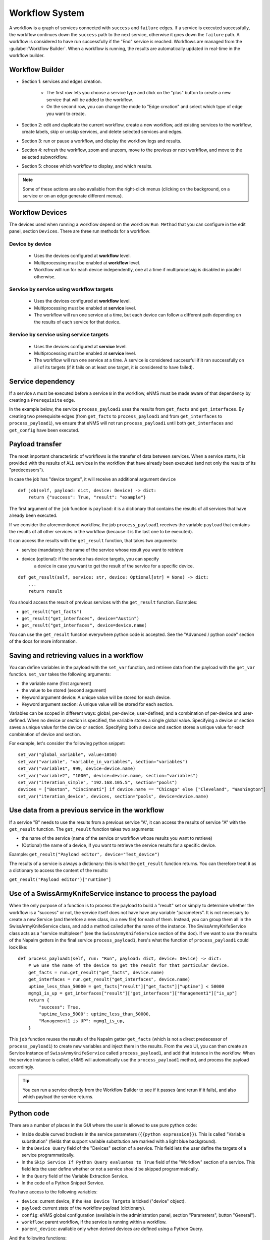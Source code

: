 ===============
Workflow System
===============

A workflow is a graph of services connected with ``success`` and ``failure`` edges.
If a service is executed successfully, the workflow continues down the ``success`` path to the next service,
otherwise it goes down the ``failure`` path. A workflow is considered to have run successfully if the "End"
service is reached.
Workflows are managed from the :guilabel:`Workflow Builder`.
When a workflow is running, the results are automatically updated in real-time in the workflow builder.

Workflow Builder
----------------

.. image:: /_static/automation/workflows/workflow_builder.png
   :alt: Workflow builder
   :align: center

- Section 1: services and edges creation.

    - The first row lets you choose a service type and click on the "plus" button to create a new service that
      will be added to the workflow.
    - On the second row, you can change the mode to "Edge creation" and select which type of edge you want to create.

- Section 2: edit and duplicate the current workflow, create a new workflow, add existing services to the
  workflow, create labels, skip or unskip services, and delete selected services and edges.
- Section 3: run or pause a workflow, and display the workflow logs and results.
- Section 4: refresh the workflow, zoom and unzoom, move to the previous or next workflow, and move to the
  selected subworkflow.
- Section 5: choose which workflow to display, and which results.

.. note::

  Some of these actions are also available from the right-click menus (clicking on the background, on a service
  or on an edge generate different menus).

Workflow Devices
----------------

The devices used when running a workflow depend on the workflow ``Run Method`` that you can configure in the
edit panel, section ``Devices``.
There are three run methods for a workflow:

Device by device
****************

  - Uses the devices configured at **workflow** level.
  - Multiprocessing must be enabled at **workflow** level.
  - Workflow will run for each device independently, one at a time if multiprocessig is disabled
    in parallel otherwise.

Service by service using workflow targets
*****************************************

  - Uses the devices configured at **workflow** level.
  - Multiprocessing must be enabled at **service** level.
  - The workflow will run one service at a time, but each device can follow a different path depending on
    the results of each service for that device.

Service by service using service targets
****************************************

  - Uses the devices configured at **service** level.
  - Multiprocessing must be enabled at **service** level.
  - The workflow will run one service at a time. A service is considered successful if it ran successfully
    on all of its targets (if it fails on at least one target, it is considered to have failed).

Service dependency
------------------

If a service ``A`` must be executed before a service ``B`` in the workflow, eNMS must be made aware of that dependency by creating a  ``Prerequisite`` edge.

In the example below, the service ``process_payload1`` uses the results from ``get_facts`` and ``get_interfaces``. By creating two prerequisite edges (from ``get_facts`` to ``process_payload1`` and from ``get_interfaces`` to ``process_payload1``), we ensure that eNMS will not run ``process_payload1`` until both ``get_interfaces`` and ``get_config`` have been executed.

.. image:: /_static/automation/workflows/payload_transfer_workflow.png
   :alt: Payload Transfer Workflow
   :align: center

Payload transfer
----------------

The most important characteristic of workflows is the transfer of data between services.
When a service starts, it is provided with the results of ALL services in the workflow
that have already been executed (and not only the results of its "predecessors").

In case the job has "device targets", it will receive an additional argument ``device``

::

    def job(self, payload: dict, device: Device) -> dict:
        return {"success": True, "result": "example"}

The first argument of the ``job`` function is ``payload``: it is a dictionary that
contains the results of all services that have already been executed.

If we consider the aforementioned workflow, the job ``process_payload1`` receives
the variable ``payload`` that contains the results of all other services in the workflow
(because it is the last one to be executed).

It can access the results with the ``get_result`` function, that takes two arguments:

- service (mandatory): the name of the service whose result you want to retrieve
- device (optional): if the service has device targets, you can specify 
    a device in case you want to get the result of the service for a specific device.

::

    def get_result(self, service: str, device: Optional[str] = None) -> dict:
        ...
        return result

You should access the result of previous services with the ``get_result`` function.
Examples:

- ``get_result("get_facts")``
- ``get_result("get_interfaces", device="Austin")``
- ``get_result("get_interfaces", device=device.name)``

You can use the ``get_result`` function everywhere python code is accepted.
See the "Advanced / python code" section of the docs for more information.

Saving and retrieving values in a workflow
------------------------------------------

You can define variables in the payload with the ``set_var`` function, and retrieve data from the payload with the ``get_var`` function. 
``set_var`` takes the following arguments:

- the variable name (first argument)
- the value to be stored (second argument)
- Keyword argument device: A unique value will be stored for each device.
- Keyword argument section: A unique value will be stored for each section.

Variables can be scoped in different ways: global, per-device, user-defined,
and a combination of per-device and user-defined.
When no device or section is specified, the variable stores a single global value.
Specifying a device or section saves a unique value for the device or section.
Specifying both a device and section stores a unique value for each combination
of device and section.

For example, let's consider the following python snippet:

::

  set_var("global_variable", value=1050)
  set_var("variable", "variable_in_variables", section="variables")
  set_var("variable1", 999, device=device.name)
  set_var("variable2", "1000", device=device.name, section="variables")
  set_var("iteration_simple", "192.168.105.5", section="pools")
  devices = ["Boston", "Cincinnati"] if device.name == "Chicago" else ["Cleveland", "Washington"]
  set_var("iteration_device", devices, section="pools", device=device.name)


Use data from a previous service in the workflow
--------------------------------------------

If a service "B" needs to use the results from a previous service "A", it can access the results of service "A"
with the ``get_result`` function.
The ``get_result`` function takes two arguments:

- the name of the service (name of the service or workflow whose results you want to retrieve)
- (Optional) the name of a device, if you want to retrieve the service results for a specific device.

Example: ``get_result("Payload editor", device="Test_device")``

The results of a service is always a dictionary: this is what the ``get_result`` function returns.
You can therefore treat it as a dictionary to access the content of the results:

``get_result("Payload editor")["runtime"]``

Use of a SwissArmyKnifeService instance to process the payload
--------------------------------------------------------------

When the only purpose of a function is to process the payload to build a "result" set
or simply to determine whether the workflow is a "success" or not,
the service itself does not have have any variable "parameters".
It is not necessary to create a new Service (and therefore a new class, in a new file)
for each of them. Instead, you can group them all in the SwissArmyKnifeService class,
and add a method called after the name of the instance.
The SwissArmyKnifeService class acts as a "service multiplexer"
(see the ``SwissArmyKnifeService`` section of the doc).
If we want to use the results of the Napalm getters in the final service ``process_payload1``, here's what the function of ``process_payload1`` could look like:

::

    def process_payload1(self, run: "Run", payload: dict, device: Device) -> dict:
        # we use the name of the device to get the result for that particular device.
        get_facts = run.get_result("get_facts", device.name)
        get_interfaces = run.get_result("get_interfaces", device.name)
        uptime_less_than_50000 = get_facts["result"]["get_facts"]["uptime"] < 50000
        mgmg1_is_up = get_interfaces["result"]["get_interfaces"]["Management1"]["is_up"]
        return {
            "success": True,
            "uptime_less_5000": uptime_less_than_50000,
            "Management1 is UP": mgmg1_is_up,
        }


This ``job`` function reuses the results of the Napalm getter ``get_facts`` (which is not a direct predecessor of ``process_payload1``) to create new variables and inject them in the results.
From the web UI, you can then create an Service Instance of ``SwissArmyKnifeService`` called ``process_payload1``, and add that instance in the workflow. When the service instance is called, eNMS will automatically use the ``process_payload1`` method, and process the payload accordingly.

.. tip:: You can run a service directly from the Workflow Builder to see if it passes (and rerun if it fails), and also which payload the service returns.

Python code
-----------

There are a number of places in the GUI where the user is allowed to use pure python code:

- Inside double curved brackets in the service parameters (``{{python expression}}``). This is called "Variable substitution" (fields that support variable substitution are marked with a light blue background).
- In the ``Device Query`` field of the "Devices" section of a service. This field lets the user define the targets of a service programmatically.
- In the ``Skip Service If Python Query evaluates to True`` field of the "Workflow" section of a service. This field lets the user define whether or not a service should be skipped programmatically.
- In the ``Query`` field of the Variable Extraction Service.
- In the code of a Python Snippet Service.

You have access to the following variables:

- ``device``: current device, if the ``Has Device Targets`` is ticked ("device" object).
- ``payload``: current state of the workflow payload (dictionary).
- ``config``: eNMS global configuration (available in the administration panel, section "Parameters", button "General").
- ``workflow``: parent workflow, if the service is running within a workflow.
- ``parent_device``: available only when derived devices are defined using a Python Query.

And the following functions:

- ``get_var`` and ``set_var``: function to save data to and retrieve data from the payload.
    The use of these two functions is explained in the section ""Set and get data in a workflow" of the workflow payload docs.
- ``get_result``: function to retrieve a result for a given service (and for an optional device).
    The use of this function is described in the section "Use data from a previous service in the workflow" of the workflow payload docs.

Miscellaneous
-------------

Workflow Restartability
***********************

A workflow can be restarted with any services set as "Entry points"
and with the payload from a previous runs.
This is useful if you are testing a workflow with a lot of services, and you don't want it to
restart from scratch all the time.

Connection cache
****************

When using netmiko and napalm services in a workflow, eNMS will cache and reuse the connection automatically.
In the ``Specifics`` section of a service, there are two properties to change this behavior :

- ``Start New Connection``: **before the service runs**, the current cached connection is discarded and a new one
  is started.
- ``Close Connection``: once the service is done running, the current connection will be closed.

Waiting times
*************

Services and Workflows have a ``Waiting time`` property: this tells eNMS how much time it should wait after
the service has run before it begins the next service.

A service can also be configured to "retry"  if the results returned are not as designed.
An example execution of a service in a workflow, in terms of waiting times and retries, is as follows:

::

  First try
  time between retries pause
  Retry 1
  time between retries pause
  Retry 2  (Successful, or only 2 Retries specified)
  Waiting time pause
